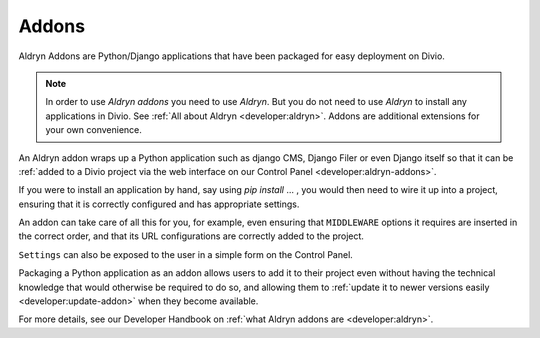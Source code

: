 .. _addons:

Addons
======

Aldryn Addons are Python/Django applications that have been packaged for easy deployment on Divio. 

.. note::
    In order to use *Aldryn addons* you need to use *Aldryn*. But you do not need to use *Aldryn* to install any
    applications in Divio. See :ref:`All about Aldryn <developer:aldryn>`. Addons are additional extensions for your own
    convenience. 
 
An Aldryn addon wraps up a Python application such as django CMS, Django Filer or even Django itself so that it can be
:ref:`added to a Divio project via the web interface on our Control Panel <developer:aldryn-addons>`. 

If you were to install an application by hand, say using *pip install* ... , you would then need to wire it up into a
project, ensuring that it is correctly configured and has appropriate settings. 

An addon can take care of all this for you, for example, even ensuring that ``MIDDLEWARE`` options it requires are
inserted in the correct order, and that its URL configurations are correctly added to the project.
 
``Settings`` can also be exposed to the user in a simple form on the Control Panel.
 
Packaging a Python application as an addon allows users to add it to their project even without having the technical
knowledge that would otherwise be required to do so, and allowing them to :ref:`update it to newer versions easily
<developer:update-addon>` when they become available.
 
 
For more details, see our Developer Handbook on :ref:`what Aldryn addons are <developer:aldryn>`.
